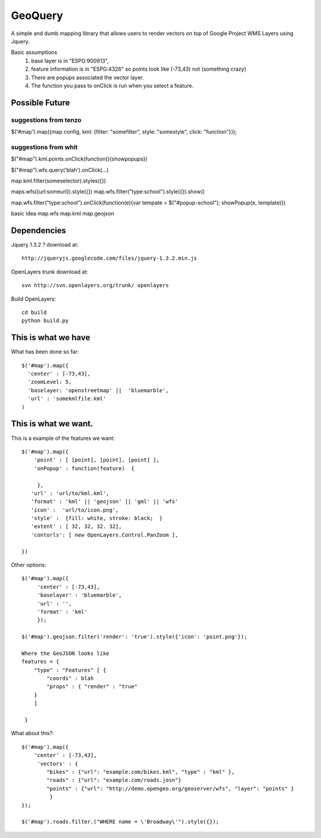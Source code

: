 GeoQuery
======== 

A simple and dumb mapping library that allows users to render vectors
on top of Google Project WMS Layers using Jquery.

Basic assumptions 
   1. base layer is in "ESPG:900913", 
   2. feature information is in "ESPG:4326" 
      so points look like (-73,43) not (something crazy)
   3. There are popups associated the vector layer. 
   4. The function you pass to onClick is run when you select a
      feature. 

Possible Future
--------------- 

suggestions from tenzo 
++++++++++++++++++++++ 

$('#map').map({map config, kml: {filter: "somefilter", style: "somestyle", click: "function"}}); 


suggestions from whit
++++++++++++++++++++++ 

$("#map").kml.points.onClick(function(){showpopups}) 

$("#map").wfs.query('blah').onClick(...)

map.kml.filter(someselector).styles({}) 

maps.wfs({url:someurl}).style({})
map.wfs.filter("type:school").style({}).show()

map.wfs.filter("type:school").onClick(function(e){var tempate = $("#popup-school"); showPopup(e, template)})

basic idea 
map.wfs 
map.kml 
map.geojson 


Dependencies 
------------- 
Jquery 1.3.2 ? 
download at:: 
 
    http://jqueryjs.googlecode.com/files/jquery-1.3.2.min.js

OpenLayers trunk 
download at::
    
    svn http://svn.openlayers.org/trunk/ openlayers 

Build OpenLayers::
    
    cd build
    python build.py 


This is what we have 
---------------------  
What has been done so far::

  $('#map').map({ 
    'center' : [-73,43], 
    'zoomLevel: 5, 
    'baselayer: 'openstreetmap' ||  'bluemarble', 
    'url' : 'somekmlfile.kml' 
  ) 


This is what we want. 
--------------------- 

This is a example of the features we want::

    $('#map').map({ 
        'point' : [ [point], [point], [point] ], 
        'onPopup' : function(feature)  { 
        
         },
       'url' : 'url/to/kml.kml', 
       'format' : 'kml' || 'geojson' || 'gml' || 'wfs'  
       'icon' :  'url/to/icon.png', 
       'style' :  {fill: white, stroke: black;  } 
       'extent' : [ 32, 32, 32. 32], 
       'contorls': [ new OpenLayers.Control.PanZoom ], 

    })

Other options::

    $('#map').map({
         'center' : [-73,43], 
         'baselayer' : 'bluemarble',
         'url' : '', 
         'format' : 'kml'
         });
     
    $('#map').geojson.filter('render': 'true').style({'icon': 'point.png'}); 

    Where the GeoJSON looks like
    features = { 
        "type" : "Features" [ { 
            "coords" : blah 
            "props" : { "render" : "true" 
        }
        ]

     } 

What about this?::
    

    $('#map').map({ 
        'center' : [-73,43], 
         'vectors' : { 
            "bikes" : {"url": "example.com/bikes.kml", "type" : "kml" }, 
            "roads" : {"url": "example.com/roads.josn"}
            "points" : {"url": "http://demo.opengeo.org/geoserver/wfs", "layer": "points" }  
             } 
    }); 

    $('#map').roads.filter.("WHERE name = \'Broadway\'").style({}); 


